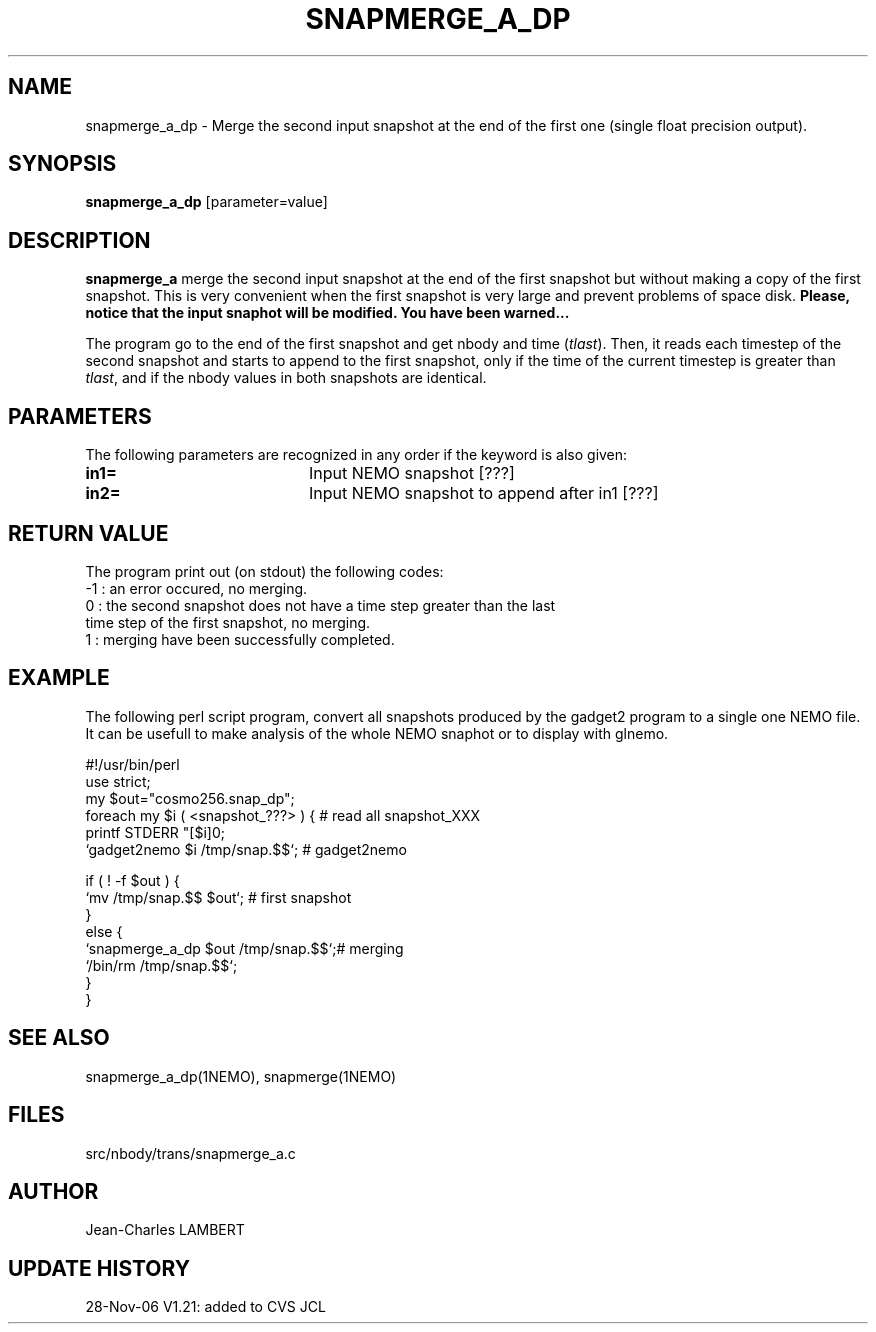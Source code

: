 .TH SNAPMERGE_A_DP 1NEMO "28 Nov 2006"
.SH NAME
snapmerge_a_dp \- Merge the second input snapshot at the end of the
first one (single float precision output).
.SH SYNOPSIS
\fBsnapmerge_a_dp\fP [parameter=value]
.SH DESCRIPTION
\fBsnapmerge_a\fP merge the second input snapshot at the end 
of the first snapshot but without making a copy of the first
snapshot. This is very convenient when the first snapshot
is very large and prevent problems of space disk. \fBPlease, notice that
the input snaphot will be modified. You have been warned...\fP
.PP
  The program go to the end of the first snapshot and get nbody
and time (\fItlast\fP). Then, it reads each timestep of the second snapshot and starts
to append to the first snapshot, only if the time of the current timestep
is greater than \fItlast\fP, and if the nbody values in both snapshots are identical.
.SH PARAMETERS
The following parameters are recognized in any order if the keyword
is also given:
.TP 20
\fBin1=\fP
Input NEMO snapshot [???]    
.TP 20
\fBin2=\fP
Input NEMO snapshot to append after in1 [???]
.SH RETURN VALUE
The program print out (on stdout) the following codes:
.nf
.ta +1.0i +4.0i
-1  : an error occured, no merging.
 0  : the second snapshot does not have a time step greater than the last
      time step of the first snapshot, no merging.
 1  : merging have been successfully completed.
.fi
.SH EXAMPLE
The following perl script program, convert all snapshots produced by the
gadget2 program to a single one  NEMO file. It can be usefull to make
analysis of the whole NEMO snaphot or to display with glnemo.
.nf

#!/usr/bin/perl
use strict;
my $out="cosmo256.snap_dp";
foreach my $i ( <snapshot_???> ) {         # read all snapshot_XXX
    printf STDERR "[$i]\n";
    `gadget2nemo $i /tmp/snap.$$`; # gadget2nemo

    if ( ! -f $out ) {
        `mv /tmp/snap.$$ $out`;            # first snapshot
    }
    else {
        `snapmerge_a_dp $out /tmp/snap.$$`;# merging
        `/bin/rm /tmp/snap.$$`;
    }
}

.SH SEE ALSO
snapmerge_a_dp(1NEMO), snapmerge(1NEMO)
.SH FILES
src/nbody/trans/snapmerge_a.c
.SH AUTHOR
Jean-Charles LAMBERT
.SH UPDATE HISTORY
.nf
.ta +1.0i +4.0i
28-Nov-06	V1.21: added to CVS  JCL
.fi
